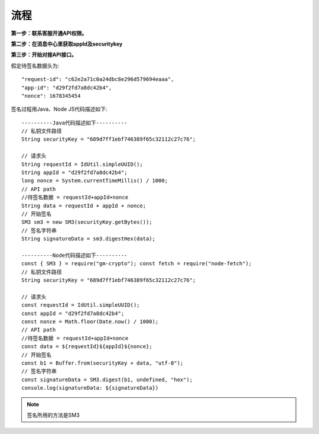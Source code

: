流程
=================

**第一步：联系客服开通API权限。**


**第二步：在消息中心里获取appId及securitykey**

.. image:: image/1.png

**第三步：开始对接API接口。**

假定待签名数据头为::

    "request-id": "c62e2a71c0a24dbc8e296d579694eaaa",
    "app-id": "d29f2fd7a8dc42b4",
    "nonce": 1678345454

签名过程用Java、Node JS代码描述如下::

        ----------Java代码描述如下----------
        // 私钥文件路径
        String securityKey = "689d7ff1ebf746389f65c32112c27c76";

        // 请求头
        String requestId = IdUtil.simpleUUID();
        String appId = "d29f2fd7a8dc42b4";
        long nonce = System.currentTimeMillis() / 1000;
        // API path
        //待签名数据 = requestId+appId+nonce
        String data = requestId + appId + nonce;
        // 开始签名
        SM3 sm3 = new SM3(securityKey.getBytes());
        // 签名字符串
        String signatureData = sm3.digestHex(data);

        ----------Node代码描述如下----------
        const { SM3 } = require("gm-crypto"); const fetch = require("node-fetch");
        // 私钥文件路径
        String securityKey = "689d7ff1ebf746389f65c32112c27c76";

        // 请求头
        const requestId = IdUtil.simpleUUID();
        const appId = "d29f2fd7a8dc42b4";
        const nonce = Math.floor(Date.now() / 1000);
        // API path
        //待签名数据 = requestId+appId+nonce
        const data = ${requestId}${appId}${nonce};
        // 开始签名
        const b1 = Buffer.from(securityKey + data, "utf-8");
        // 签名字符串
        const signatureData = SM3.digest(b1, undefined, "hex");
        console.log(signatureData: ${signatureData})
.. note:: 签名所用的方法是SM3
